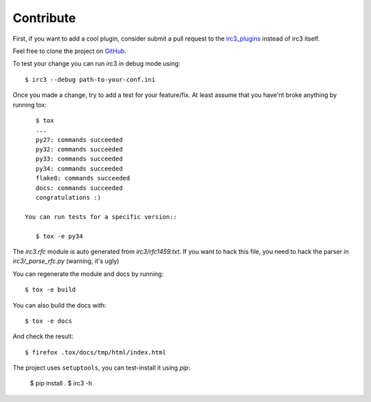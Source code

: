 Contribute
==========

First, if you want to add a cool plugin, consider submit a pull request to the
`irc3_plugins <https://github.com/gawel/irc3_plugins>`_ instead of irc3 itself.


Feel free to clone the project on `GitHub <https://github.com/gawel/irc3>`_.

To test your change you can run irc3 in debug mode using::

    $ irc3 --debug path-to-your-conf.ini

Once you made a change, try to add a test for your feature/fix. At least assume
that you have'nt broke anything by running tox::

    $ tox
    ...
    py27: commands succeeded
    py32: commands succeeded
    py33: commands succeeded
    py34: commands succeeded
    flake8: commands succeeded
    docs: commands succeeded
    congratulations :)

 You can run tests for a specific version::

    $ tox -e py34

The `irc3.rfc` module is auto generated from `irc3/rfc1459.txt`. If you want to
hack this file, you need to hack the parser in `irc3/_parse_rfc.py` (warning,
it's ugly)

You can regenerate the module and docs by running::

    $ tox -e build

You can also build the docs with::

    $ tox -e docs

And check the result::

    $ firefox .tox/docs/tmp/html/index.html

The project uses ``setuptools``, you can test-install it using `pip`:

    $ pip install .
    $ irc3 -h
